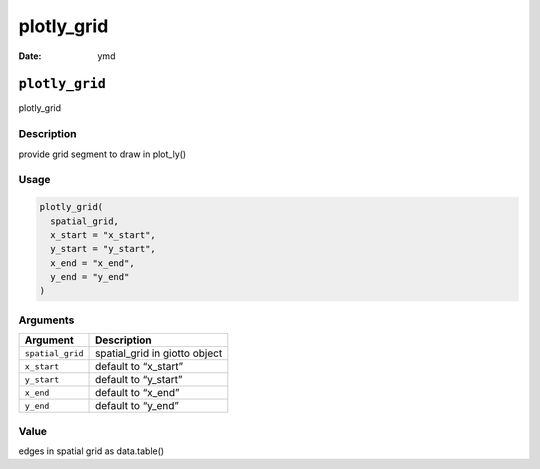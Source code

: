 ===========
plotly_grid
===========

:Date: ymd

``plotly_grid``
===============

plotly_grid

Description
-----------

provide grid segment to draw in plot_ly()

Usage
-----

.. code:: r

   plotly_grid(
     spatial_grid,
     x_start = "x_start",
     y_start = "y_start",
     x_end = "x_end",
     y_end = "y_end"
   )

Arguments
---------

================ =============================
Argument         Description
================ =============================
``spatial_grid`` spatial_grid in giotto object
``x_start``      default to “x_start”
``y_start``      default to “y_start”
``x_end``        default to “x_end”
``y_end``        default to “y_end”
================ =============================

Value
-----

edges in spatial grid as data.table()
